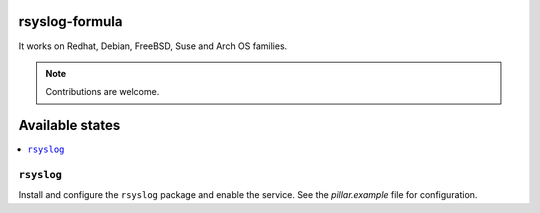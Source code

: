 rsyslog-formula
===============

It works on Redhat, Debian, FreeBSD, Suse and Arch OS families.

.. note::

   Contributions are welcome.

Available states
================

.. contents::
    :local:

``rsyslog``
------------

Install and configure the ``rsyslog`` package and enable the service. See the `pillar.example` file for configuration.
